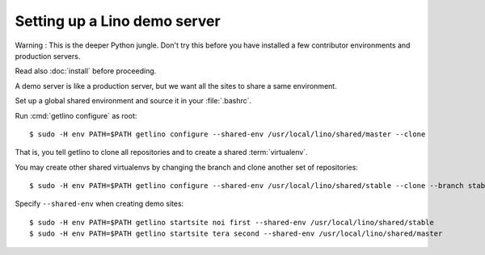 .. _getlino.install.demo:

======================================
Setting up a Lino demo server
======================================

.. _pip: http://www.pip-installer.org/en/latest/
.. _virtualenv: https://pypi.python.org/pypi/virtualenv


Warning : This is the deeper Python jungle. Don't try this before you have
installed a few contributor environments and production servers.

Read also :doc:`install` before proceeding.

A demo server is like a production server, but we want all the sites to share a same environment.

Set up a global shared environment and source it in your :file:`.bashrc`.

Run :cmd:`getlino configure` as root::

   $ sudo -H env PATH=$PATH getlino configure --shared-env /usr/local/lino/shared/master --clone

That is, you tell getlino to clone all repositories and to create a shared :term:`virtualenv`.

You may create other shared virtualenvs by changing the branch and clone another
set of repositories::

   $ sudo -H env PATH=$PATH getlino configure --shared-env /usr/local/lino/shared/stable --clone --branch stable

Specify ``--shared-env`` when creating demo sites::

   $ sudo -H env PATH=$PATH getlino startsite noi first --shared-env /usr/local/lino/shared/stable
   $ sudo -H env PATH=$PATH getlino startsite tera second --shared-env /usr/local/lino/shared/master
